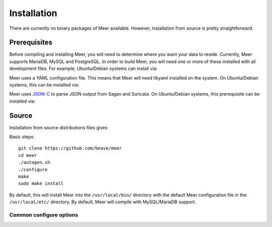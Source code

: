 Installation
============

There are currently no binary packages of Meer available.  However,  installation from source is pretty straightforward.

Prerequisites
-------------

Before compiling and installing Meer,  you will need to determine where you want your data to reside.  Currently,  Meer supports MariaDB, 
MySQL and PostgreSQL.  In order to build Meer, you will need one or more of these installed with all development files.  For
example,  Ubuntu/Debian systems can install via:

.. option:: apt-get install mariadb-dev  # For MariaDB

.. option:: apt-get install libmysqlclient-dev # For MySQL 

.. option:: apt-get install libpq-dev # For PostgreSQL

Meer uses a YAML configuration file.  This means that Meer will need libyaml installed on the system.  On Ubuntu/Debian 
systems,  this can be installed via:

.. option:: apt-get install libyaml-dev

Meer uses `JSON-C <https://github.com/json-c/json-c>`_ to parse JSON output from Sagan and Suricata.   On Ubuntu/Debian 
systems, this prerequisite can be installed via:

.. option:: apt-get install libjson-c-dev


Source
------

Installation from source distributions files gives

Basic steps::

    git clone https://github.com/beave/meer
    cd meer
    ./autogen.sh
    ./configure
    make
    sudo make install

By default, this will install Meer into the ``/usr/local/bin/`` directory with the default Meer configuration file in the ``/usr/local/etc/`` directory.  By default, 
Meer will compile with MySQL/MariaDB support.

Common configure options
^^^^^^^^^^^^^^^^^^^^^^^^

.. option:: --prefix=/usr/

    Installs the Meer binary in the /usr/bin. The default is ``/usr/local/bin``.

.. option:: --sysconfdir=/etc

    Installs the Meer configuration file (meer.yaml) in the /etc directory.  The default is ``/usr/local/etc/``.

.. option:: --disable-mysql

    This flag disables MySQL or MariaDB support.  By default --enable-mysql is used.

.. option:: --enable-postgresql

    This flag enables PostgreSQL support.  By default --disable-postgresql is used.

.. option:: --with-libjsonc-libraries

   This option points Meer to where the json-c libraries reside.

.. option:: --with-libjsonc-includes

   This option points Meer to where the json-c header files reside.

.. option:: --with-libyaml_libraries

   This option points Meer to where the libyaml files reside.

.. option:: --with-libyaml-includes

   This option points Meer to where the libyaml header files reside.

.. option:: --enable-redis

   This option enables redis output support.  It requires "hiredis" to be installed on the target.


